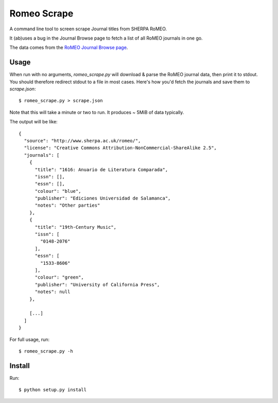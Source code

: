 Romeo Scrape
============

A command line tool to screen scrape Journal titles from SHERPA RoMEO.

It (ab)uses a bug in the Journal Browse page to fetch a list of all
RoMEO journals in one go.

The data comes from the `RoMEO Journal Browse page <http://www.sherpa.ac.uk/romeo/journalbrowse.php?la=en&fIDnum=|&mode=simple>`_.


Usage
-----

When run with no arguments, `romeo_scrape.py` will download & parse the
RoMEO journal data, then print it to stdout. You should therefore
redirect stdout to a file in most cases. Here's how you'd fetch the
journals and save them to `scrape.json`::

  $ romeo_scrape.py > scrape.json

Note that this will take a minute or two to run. It produces ~ 5MiB of
data typically.

The output will be like::

    {
      "source": "http://www.sherpa.ac.uk/romeo/",
      "license": "Creative Commons Attribution-NonCommercial-ShareAlike 2.5",
      "journals": [
        {
          "title": "1616: Anuario de Literatura Comparada",
          "issn": [],
          "essn": [],
          "colour": "blue",
          "publisher": "Ediciones Universidad de Salamanca",
          "notes": "Other parties"
        },
        {
          "title": "19th-Century Music",
          "issn": [
            "0148-2076"
          ],
          "essn": [
            "1533-8606"
          ],
          "colour": "green",
          "publisher": "University of California Press",
          "notes": null
        },

        [...]
      ]
    }

For full usage, run::

  $ romeo_scrape.py -h


Install
-------

Run::

  $ python setup.py install
